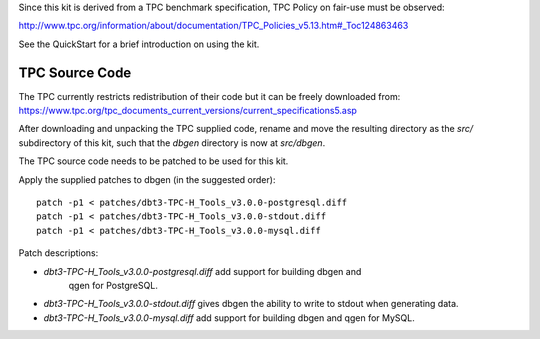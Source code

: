 Since this kit is derived from a TPC benchmark specification, TPC Policy on
fair-use must be observed:

http://www.tpc.org/information/about/documentation/TPC_Policies_v5.13.htm#_Toc124863463

See the QuickStart for a brief introduction on using the kit.

TPC Source Code
===============

The TPC currently restricts redistribution of their code but it can be freely
downloaded from:
https://www.tpc.org/tpc_documents_current_versions/current_specifications5.asp

After downloading and unpacking the TPC supplied code, rename and move the
resulting directory as the `src/` subdirectory of this kit, such that the
`dbgen` directory is now at `src/dbgen`.

The TPC source code needs to be patched to be used for this kit.

Apply the supplied patches to dbgen (in the suggested order)::

    patch -p1 < patches/dbt3-TPC-H_Tools_v3.0.0-postgresql.diff
    patch -p1 < patches/dbt3-TPC-H_Tools_v3.0.0-stdout.diff
    patch -p1 < patches/dbt3-TPC-H_Tools_v3.0.0-mysql.diff

Patch descriptions:

* `dbt3-TPC-H_Tools_v3.0.0-postgresql.diff` add support for building dbgen and
   qgen for PostgreSQL.
* `dbt3-TPC-H_Tools_v3.0.0-stdout.diff` gives dbgen the ability to write to
  stdout when generating data.
* `dbt3-TPC-H_Tools_v3.0.0-mysql.diff` add support for building dbgen and qgen
  for MySQL.

